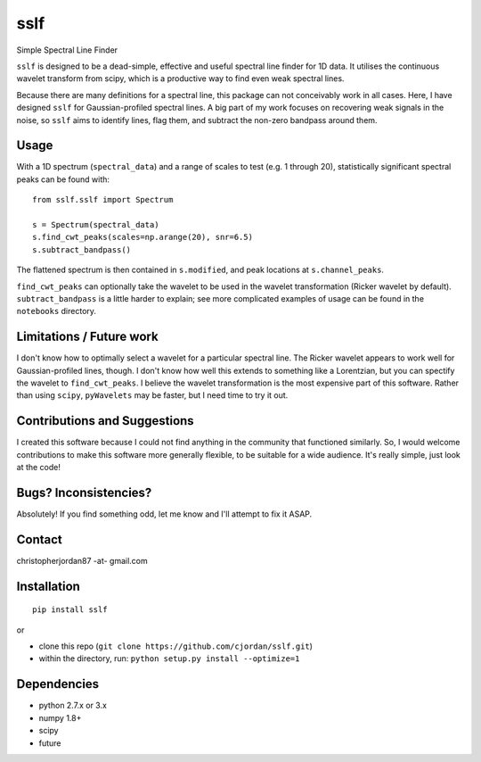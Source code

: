 sslf
====
.. image:: https://travis-ci.org/cjordan/sslf.svg?branch=master
   :target: https://travis-ci.org/cjordan/sslf
.. image:: https://coveralls.io/repos/github/cjordan/sslf/badge.svg?branch=master
   :target: https://coveralls.io/github/cjordan/sslf?branch=master
.. image:: https://api.codacy.com/project/badge/Grade/84eaced156f94ccfa9e18ee4c1a28c85
   :target: https://www.codacy.com/app/cjordan/sslf?utm_source=github.com&amp;utm_medium=referral&amp;utm_content=cjordan/sslf&amp;utm_campaign=Badge_Grade

Simple Spectral Line Finder

``sslf`` is designed to be a dead-simple, effective and useful spectral line finder for 1D data. It utilises the continuous wavelet transform from scipy, which is a productive way to find even weak spectral lines.

Because there are many definitions for a spectral line, this package can not conceivably work in all cases. Here, I have designed ``sslf`` for Gaussian-profiled spectral lines. A big part of my work focuses on recovering weak signals in the noise, so ``sslf`` aims to identify lines, flag them, and subtract the non-zero bandpass around them.

Usage
-----
With a 1D spectrum (``spectral_data``) and a range of scales to test (e.g. 1 through 20), statistically significant spectral peaks can be found with::

    from sslf.sslf import Spectrum

    s = Spectrum(spectral_data)
    s.find_cwt_peaks(scales=np.arange(20), snr=6.5)
    s.subtract_bandpass()

The flattened spectrum is then contained in ``s.modified``, and peak locations at ``s.channel_peaks``.

``find_cwt_peaks`` can optionally take the wavelet to be used in the wavelet transformation (Ricker wavelet by default). ``subtract_bandpass`` is a little harder to explain; see more complicated examples of usage can be found in the ``notebooks`` directory.

Limitations / Future work
-------------------------
I don't know how to optimally select a wavelet for a particular spectral line. The Ricker wavelet appears to work well for Gaussian-profiled lines, though. I don't know how well this extends to something like a Lorentzian, but you can spectify the wavelet to ``find_cwt_peaks``. I believe the wavelet transformation is the most expensive part of this software. Rather than using ``scipy``, ``pyWavelets`` may be faster, but I need time to try it out.

Contributions and Suggestions
-----------------------------
I created this software because I could not find anything in the community that functioned similarly. So, I would welcome contributions to make this software more generally flexible, to be suitable for a wide audience. It's really simple, just look at the code!

Bugs? Inconsistencies?
----------------------
Absolutely! If you find something odd, let me know and I'll attempt to fix it ASAP.

Contact
-------
christopherjordan87 -at- gmail.com

Installation
------------
::

    pip install sslf

or

- clone this repo (``git clone https://github.com/cjordan/sslf.git``)
- within the directory, run: ``python setup.py install --optimize=1``

Dependencies
------------
- python 2.7.x or 3.x
- numpy 1.8+
- scipy
- future
